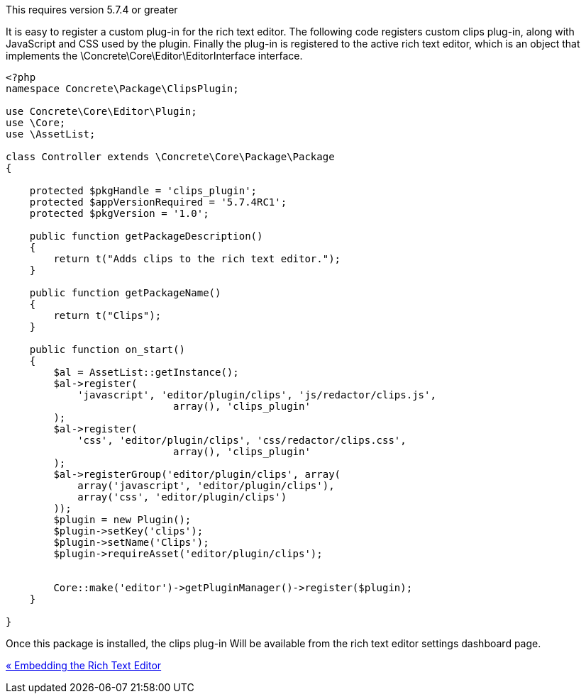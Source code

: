 This requires version 5.7.4 or greater

It is easy to register a custom plug-in for the rich text editor. The following code registers custom clips plug-in, along with JavaScript and CSS used by the plugin. Finally the plug-in is registered to the active rich text editor, which is an object that implements the \Concrete\Core\Editor\EditorInterface interface.

[code,php]
----
<?php
namespace Concrete\Package\ClipsPlugin;
 
use Concrete\Core\Editor\Plugin;
use \Core;
use \AssetList;
 
class Controller extends \Concrete\Core\Package\Package
{
 
    protected $pkgHandle = 'clips_plugin';
    protected $appVersionRequired = '5.7.4RC1';
    protected $pkgVersion = '1.0';
 
    public function getPackageDescription()
    {
        return t("Adds clips to the rich text editor.");
    }
 
    public function getPackageName()
    {
        return t("Clips");
    }
 
    public function on_start()
    {
        $al = AssetList::getInstance();
        $al->register(
            'javascript', 'editor/plugin/clips', 'js/redactor/clips.js', 
                            array(), 'clips_plugin'
        );
        $al->register(
            'css', 'editor/plugin/clips', 'css/redactor/clips.css', 
                            array(), 'clips_plugin'
        );
        $al->registerGroup('editor/plugin/clips', array(
            array('javascript', 'editor/plugin/clips'),
            array('css', 'editor/plugin/clips')
        ));
        $plugin = new Plugin();
        $plugin->setKey('clips');
        $plugin->setName('Clips');
        $plugin->requireAsset('editor/plugin/clips');
 
 
        Core::make('editor')->getPluginManager()->register($plugin);
    }
 
}
----

Once this package is installed, the clips plug-in Will be available from the rich text editor settings dashboard page.

link:/developers-book/interface-customization/rich-text-editor/embedding-rich-text-editor/[« Embedding the Rich Text Editor]
